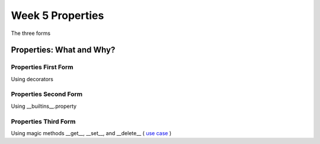 .. _week_05_properties:

*********************************************
Week 5 Properties 
*********************************************

The three forms

=============================================
Properties: What and Why?
=============================================

.. rst-class:: left

    **1.** A set wrapper functions that controll access (get,set,delete) to an attribute.

    **2.** Provides encapsulation


Properties First Form
=======================

Using decorators

.. rst-class:: left

    .. code-block:: ipython

        class Form1( object ):
            def __init__(self, name):
                self._name = name

            @property
            def name(self):
                return self._name

            @name.setter
            def name(self,value):
                self._name = value

            @name.deleter
            def name(self):
                del self._name


Properties Second Form
=======================

Using __builtins__.property

.. rst-class:: left

    .. code-block:: ipython

        class Form2( object ):

            def __init__(self,name):
                self._name = name

            def get_name(self): 
                return self._name

            def set_name(self,value):
                self._name = value

            def del_name(self): 
                del self._name

            # NOTE where this is bound
            name = property( get_name, set_name, del_name )


Properties Third Form
=======================

Using magic methods __get__, __set__, and __delete__ ( `use case <https://github.com/mitsuhiko/flask/search?utf8=%E2%9C%93&q=ConfigAttribute>`_ )

.. rst-class:: left

    .. code-block:: ipython

        class Name(object):
            def __init__(self,val):
                self.value = val

            def __get__(self, obj, objtype):
                return self.value

            def __set__(self, obj, val):
                self.value = val

            def __delete__(self,obj):
                del self.value







    
